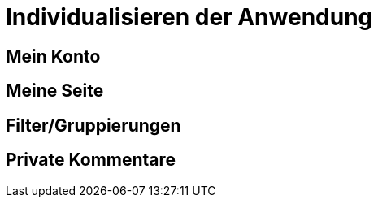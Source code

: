 = Individualisieren der Anwendung
:doctype: article
:icons: font
:imagesdir: ../images/
:web-xmera: https://xmera.de

== Mein Konto

== Meine Seite

== Filter/Gruppierungen

== Private Kommentare


